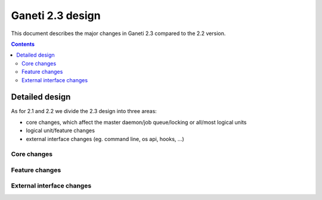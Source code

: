 =================
Ganeti 2.3 design
=================

This document describes the major changes in Ganeti 2.3 compared to
the 2.2 version.

.. contents:: :depth: 4

Detailed design
===============

As for 2.1 and 2.2 we divide the 2.3 design into three areas:

- core changes, which affect the master daemon/job queue/locking or
  all/most logical units
- logical unit/feature changes
- external interface changes (eg. command line, os api, hooks, ...)

Core changes
------------


Feature changes
---------------


External interface changes
--------------------------


.. vim: set textwidth=72 :
.. Local Variables:
.. mode: rst
.. fill-column: 72
.. End:
